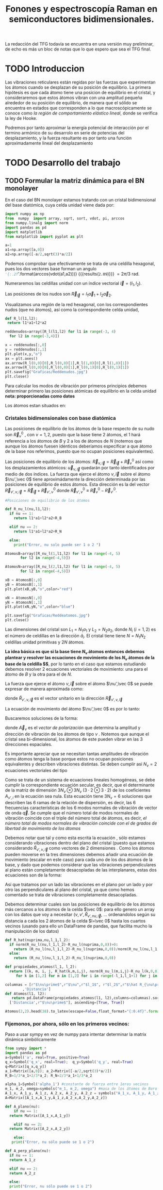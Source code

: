 #+TITLE: Fonones y espectroscopía Raman en semiconductores bidimensionales.
#+LaTeX_HEADER:\usepackage[12pt,paperwidth=22cm,paperheight=30cm,left=0.1cm,right=0.1cm,top=0.1cm, bottom=0.1cm]{geometry}
#+LaTeX_HEADER:\usepackage[utf8]{inputenc}
#+LaTeX_HEADER:\usepackage{siunitx}
#+LaTeX_HEADER:\usepackage{amsmath}
#+LaTeX_HEADER:\usepackage{booktabs} %Publication quality tables in LaTeX.


\begin{abstract}
Los materiales bidimensionales (2D) como el grafeno son de gran interés tanto por sus
propiedades físicas exclusivas como por sus aplicaciones potenciales. El estudio de la dinámica de la red cristalina (fonones) de estos materiales es un requisito previo para entender su estabilidad estructural y propiedades térmicas, así como sus propiedades de transporte y ópticas.


Este Trabajo de Fin de Grado consiste en la computación de los modos vibracionales de
materiales semiconductores 2D y su correlación con los observables relevantes para la interpretación
de los experimentos de dispersión de luz.

\end{abstract}

\color{blue}
La redacción del TFG todavía se encuentra en una versión muy preliminar, de echo es más un bloc de notas que lo que espero que sea el TFG final.
\normalcolor

\newpage

* Bibliografía y apuntes de repaso                    :noexport:
** Bibliografia basica
  - [[file:Bibliografia/wirtz2004.pdf][wirtz2004]] 
  - [[file:Bibliografia/Phonons_ Theory and Experiments I_ Lattice Dynamics and Models of Interatomic Forces.pdf][Phonons Theory]]
** Repaso de Estado Sólido 
  - [[file:~/Documents/Fisica/Biblioteca/Estat_Solid/Apunts/FES0910_PortadaxTema_01.pdf][Tema 1 de Estado Sólido]]
  - [[file:~/Documents/Fisica/Biblioteca/Estat_Solid/Apunts/FES0910_Tema02.pdf][Tema2. Vibraciones atómicas en cristales]]


* Pruebas varias (para probar org-mode, el uso de diversos lenguajes, etc.)  :noexport:

** Probando que funciona bien Wolfram Language 

#+begin_src mathematica :results latex :export both
FourierTransform[Cos[x],x,w] // TeXForm
#+end_src

#+RESULTS:
#+begin_export latex
\sqrt{\frac{\pi }{2}} \delta (w-1)+\sqrt{\frac{\pi }{2}} \delta (w+1)
#+end_export

  


* TODO Introduccion
Las vibraciones reticulares están regidas por las fuerzas que experimentan los átomos cuando se desplazan de su posición de equilibrio. La primera hipótesis es que cada átomo tiene una posicion de equilibrio en el cristal, y consideraremos que estos átomos vibran con una amplitud pequeña alrededor de su posición de equilibrio, de manera que el sólido se encuentra en estados que corresponden a lo que macroscópicamente se conoce como /la región de comportamiento elástico lineal/, donde se verifica la ley de Hooke.

Podremos por tanto aproximar la energía potencial de interacción por el termino armónico de su desarrolo en serie de potencias del desplazamiento, y la fuerza resultante es por tanto una función aproximadamente lineal del desplazamiento


* TODO Desarrollo del trabajo
   
** TODO Formular la matriz dinámica para el BN  monolayer
  En el caso del BN monolayer estamos tratando con un cristal bidimensional del base diatómica, cuya celda unidad viene dada por:

\begin{equation}
\vec a_1=a(1,0);\qquad\vec a_2=a\left(-\frac{1}{2},\frac{\sqrt{3}}{2}\right)
\end{equation}


#+begin_src python :session :results output :exports both
  import numpy as np
  from  numpy  import array, sqrt, sort, vdot, pi, arccos
  from numpy.linalg import norm
  import pandas as pd
  import matplotlib
  from matplotlib import pyplot as plt

  a=1 
  a1=np.array([a,0])
  a2=np.array([-a/2,sqrt(3)*a/2])
#+end_src

#+RESULTS:

Podemos comprobar que efectivamente se trata de una celdilla hexagonal, pues los dos vectores base forman un angulo src_python[:session]{'{:.2f}'.format(arccos(vdot(a1,a2)))} {{{results(=2.09=)}}}    $= 2\pi/3$ rad.


Numeraremos las celdillas unidad con un índice vectorial $\vec l=\left( l_1, l_2\right)$.

Las posiciones de los nudos son $\vec R_{\vec l}=l_1\vec{a}_1+l_2\vec{a}_2$.

Visualizamos una región de la red hexagonal, con los correspondientes nudos (que no átomos), así como la correspondiente celda unidad,

\vspace{0.5cm}
#+LATEX:\begin{minipage}{0.6\textwidth}   
#+begin_src python :session :results none :exports both
  def R_l(l1,l2):
   return l1*a1+l2*a2 

  reddenudos=array([R_l(l1,l2) for l1 in range(-3, 4)
    for l2 in range(-3,4)])

  x = reddenudos[:,0]
  y = reddenudos[:,1]
  plt.plot(x,y,"o")
  ax = plt.axes()
  ax.arrow(R_l(0,0)[0],R_l(0,0)[1],R_l(1,0)[0],R_l(1,0)[1])
  ax.arrow(R_l(0,0)[0],R_l(0,0)[1],R_l(0,1)[0],R_l(0,1)[1])
  plt.savefig("Graficas/Reddenudos.jpg")
  plt.close()
#+end_src

#+LATEX:\end{minipage}\begin{minipage}{0.4\textwidth}
#+ATTR_ORG: :width 480
[[file:Graficas/Reddenudos.jpg]]
#+LATEX:\end{minipage}

\newpage

Para calcular los modos de vibración por primeros principios debemos determinar primero las posiciones atómicas de equilibrio  en la celda unidad **nota: proporcionadas como datos**

Los átomos estan situados en:

\begin{equation}
\begin{aligned}
\vec R_B&=\frac{1}{3}\vec{a_1}+2\vec{a_2}\\
\vec R_N&=\frac{2}{3}\vec{a_1}+\frac{1}{3}\vec{a_2}
\end{aligned}
\end{equation}

#+begin_src python :session :results none :exports none
  R_B=1/3*a1+2/3*a2
  R_N=2/3*a1+1/3*a2
#+end_src



*** Cristales bidimensionales con base diatómica


Las posiciones de equilibrio de los átomos de la base respecto de su nudo son $\vec{R}_\nu^0$ , con $\nu=1,2$, puesto que la base tiene 2 átomos, el $1$ hará referencia a los átomos de $B$ y $2$ a los de átomos de $N$ (notemos que aunque los átomos fuesen idénticos deberíamos especificar a que átomo de la base nos referimos, puesto que no ocupan posiciones equivalentes).


Las posiciones de equilibrio de los átomos: $\vec R_{\nu,\vec l}=\vec{R}_{\vec{l}} + \vec R_\nu^0$  así como los desplazamientos atómicos: $\vec u_{\nu,\vec l}$ quedarán por tanto identificados por medio de dos índices. La fuerza que ejerce el átomo $\nu,\vec l$ sobre el átomo $\nu',\vec 0$ tiene aproximádamente la dirección determinada por las posiciones de equilibrio de estos átomos. Esta dirección es la del vector $\vec R_{\nu',\nu,\vec l}=\vec{R}_{\vec l} +\vec R_{\nu',\nu}^0$ donde $\vec R_{\nu',\nu}^0\equiv\vec R_\nu^0-\vec R_{\nu'}^0$.

#+LATEX:\begin{minipage}{0.55\textwidth}   
#+begin_src python :session :results none :exports both
  #Posiciones de equilibrio de los átomos

  def R_nu_l(nu,l1,l2):
    if nu == 1:
      return l1*a1+l2*a2+R_B

    elif nu == 2:
      return l1*a1+l2*a2+R_N

    else:
      print("Error, nu solo puede ser 1 o 2 ")

  AtomosB=array([R_nu_l(1,l1,l2) for l1 in range(-4, 5)
		 for l2 in range(-4,5)])

  AtomosN=array([R_nu_l(2,l1,l2) for l1 in range(-4, 5)
		 for l2 in range(-4,5)])

  xB = AtomosB[:,0]
  yB = AtomosB[:,1]
  plt.plot(xB,yB,"o",color="red")

  xN = AtomosN[:,0]
  yN = AtomosN[:,1]
  plt.plot(xN,yN,"o",color="blue")

  plt.savefig("Graficas/Reddeatomos.jpg")
  plt.close()
#+end_src

#+RESULTS:

#+LATEX:\end{minipage}\begin{minipage}{0.4\textwidth}   
#+ATTR_ORG: :width 480
[[file:Graficas/Reddeatomos.jpg]]
#+LATEX:\end{minipage}

\vspace{0.5cm}
Las dimensiones del cristal son $L_1=N_1 a_1$ y $L_2=N_2 a_2$, donde $N_i$ ($i=1,2$) es el número de celdillas en la dirección $\hat a_i$. El cristal tiene tiene $N=N_1N_2$ celdillas unidad primitivas y $2N$ átomos.

\newpage

*La idea básica es que si la base tiene $N_\nu$ átomos entonces debemos plantear y resolver las ecuaciones de movimiento de los $N_{\nu}$ átomos de la base de la celdilla $\vec 0$*, por lo tanto en el caso que estamos estudiando debemos resolver 2 ecuaciones vectoriales de movimiento: una para el átomo de $B$ y la otra para el de $N$.

La fuerza que ejerce el átomo $\nu,\vec l$ sobre el átomo $\nu',\vec 0$ se puede expresar de manera aproximada como:

\begin{equation*}
F_{\nu',\vec 0,\nu,\vec l}=\alpha_{\nu',\nu,\vec l}\left(\hat R_{\nu',\nu,\vec l}\otimes\hat R_{\nu',\nu,\vec l}\right)\cdot\left(\vec u_{\nu,\vec l}-\vec u_{\nu',\vec 0}\right)
\end{equation*}

donde $\hat R_{\nu',\nu,\vec l}$ es el vector unitario en la dirección $\vec R_{\nu',\nu,\vec l}$

La ecuación de movimiento del átomo $\nu',\vec 0$ es por lo tanto:

\begin{equation*}
m_{\nu'}\ddot{\vec u}_{\nu',\vec 0}=\sum_{\nu,\vec l}\alpha_{\nu',\nu,\vec l}\left(\hat R_{\nu',\nu,\vec l}\otimes\hat R_{\nu',\nu,\vec l}\right)\cdot\left(\vec u_{\nu,\vec l}-\vec u_{\nu',\vec 0}\right)
\end{equation*}


Buscaremos soluciones de la forma:

\begin{equation*}
\vec u_ {\nu,\vec l}=\vec A_\nu e^{i\left(\vec q\cdot\vec R_{\vec l}-\omega t\right)}
\end{equation*}

donde $\vec A_\nu$ es el /vector de polarización/ que determina la amplitud y dirección de vibración de los átomos de tipo $\nu$ . Notemos que aunque el cristal sea bi-dimensional, los átomos de este pueden vibrar en las 3 direcciones espaciales.

Es importante apreciar que se necesitan tantas amplitudes de vibración como átomos tenga la base porque estos no ocupan posiciones equivalentes y describen vibraciones distintas. Se deben cumplir así $N_\nu=2$ ecuaciones vectoriales del tipo

\begin{equation}\boxed{
-m_{\nu^{\prime}}\omega^2\vec A_{\nu'}=\sum_{\nu,\vec l}\alpha_{\nu',\nu,\vec l}\left(\hat R_{\nu',\nu,\vec l}\otimes\hat R_{\nu',\nu,\vec l}\right)\cdot\left(\vec A_{\nu}e^{i\vec q\cdot\vec R_{\vec l}}-\vec A_{\nu\prime}\right)}
\label{eq1}
\end{equation}

Como se trata de un sistema de ecuaciones lineales homogéneas, se debe cumplir la correspondiente ecuación secular, es decir, que el determinante de la matriz de dimensión $3N_\nu\otimes 3N_\nu$ ($3\cdot2\otimes 3\cdot2$) de los coeficientes $A_{\nu',i}$ en la ecuación \ref{eq1} sea nula. Esta ecuación tiene $3 N_\nu=6$ soluciones que describen las $6$ ramas de la relación de dispersión, es decir, las $6$ frecuencias características de los $6$ modos normales de vibración de vector de onda $\vec q$. Se cumple que el número total de modos normales de vibración coincide con el triple del número total de átomos, es decir, \textit{el número total de modos normales de vibración coincide con el de grados de libertad de movimiento de los átomos}

Debemos notar que tal y como esta escrita la ecuación \ref{eq1}, sólo estamos considerando vibraciones dentro del plano del cristal (puesto que estamos considerando $\hat R_{\nu',\nu,\vec l}$ como vectores de 2 dimensiones . Como los átomos pueden moverse en la tres dimensiones debemos añadir una ecuación de movimiento (escalar en este caso) para cada uno de los dos átomos de la base, y dado que podemos considerar que las vibraciones perpendiculares al plano están completamente desacopladas de las interplanares, estas dos ecuaciones son de la forma:

\begin{equation}
-m_{\nu\prime}\omega^2A_{\nu\prime}=\sum_{\nu,\vec l}\alpha_{\nu\prime,\nu,\vec l}\left(\vec A_{\nu}e^{i\vec q\cdot\vec R_{\vec l}}-\vec A_{\nu\prime}\right)}
\end{equation}

Así que tratamos por un lado las vibraciones en el plano por un lado y por otro las perpendiculares al plano del cristal, ya que como hemos comentado se trata de vibraciones completamente desacopladas.


Debemos determinar cuales son las posiciones de equilibrio de los átomos más cercanos a los átomos de la celda $\vec 0$: para ello genero un array con los datos que voy a necesitar ($\nu, \nu',\hat R_{\nu\prime,nu,\vec l}$, ... ordenandolos según su distancia a cada los 2 átomos de la celda  $l=\vec 0$ hasta los cuartos vecinos (usando para ello un DataFrame de pandas, que facilita mucho la manipulación de los datos)


#+begin_src python :session :results latex :exports both
  def R_hat(nuprima,nu,l_1,l_2):
    if norm(R_nu_l(nu,l_1,l_2)-R_nu_l(nuprima,0,0))>0:
      return (R_nu_l(nu,l_1,l_2)-R_nu_l(nuprima,0,0))/norm(R_nu_l(nu,l_1,l_2)-R_nu_l(nuprima,0,0))
    else:
      return (R_nu_l(nu,l_1,l_2)-R_nu_l(nuprima,0,0))

  def propiedades_atomos(l_1, l_2):
    return [(k, m, i, j, R_hat(k,m,i,j), norm(R_nu_l(m,i,j)-R_nu_l(k,0,0)))
       for k in [1,2] for m in [1,2] for i in range(-l_1,l_1+1) for j in range(-l_2,l_2+1)]

  columnas = [r"$\nu\prime$",r"$\nu",r"$l_1$", r"$l_2$",r"$\hat R_{\nu\prime,\nu,\vec l}$"
	      ,'Distancia']
  def Atomos(l1, l2):
     return pd.DataFrame(propiedades_atomos(l1, l2),columns=columnas).sort_values(
	['Distancia',r"$\nu\prime$"], ascending=[True, True])

  Atomos(2,2).head(38).to_latex(escape=False,float_format="{:0.4f}".format,index=False)
#+end_src

#+RESULTS:
#+begin_export latex
\begin{tabular}{rrrrlr}
\toprule
 $\nu\prime$ &  $\nu &  $l_1$ &  $l_2$ &             $\hat R_{\nu\prime,\nu,\vec l}$ &  Distancia \\
\midrule
           1 &     1 &      0 &      0 &                                  [0.0, 0.0] &     0.0000 \\
           2 &     2 &      0 &      0 &                                  [0.0, 0.0] &     0.0000 \\
           1 &     2 &     -1 &      0 &                 [-0.8660254037844387, -0.5] &     0.5774 \\
           1 &     2 &      0 &      0 &                  [0.8660254037844387, -0.5] &     0.5774 \\
           1 &     2 &      0 &      1 &                                  [0.0, 1.0] &     0.5774 \\
           2 &     1 &      0 &     -1 &                                 [0.0, -1.0] &     0.5774 \\
           2 &     1 &      0 &      0 &                  [-0.8660254037844387, 0.5] &     0.5774 \\
           2 &     1 &      1 &      0 &                   [0.8660254037844387, 0.5] &     0.5774 \\
           1 &     1 &     -1 &     -1 &  [-0.5000000000000001, -0.8660254037844387] &     1.0000 \\
           1 &     1 &      0 &     -1 &   [0.5000000000000001, -0.8660254037844387] &     1.0000 \\
           1 &     1 &      0 &      1 &   [-0.5000000000000001, 0.8660254037844387] &     1.0000 \\
           1 &     1 &      1 &      1 &    [0.5000000000000001, 0.8660254037844387] &     1.0000 \\
           2 &     2 &     -1 &     -1 &  [-0.5000000000000001, -0.8660254037844387] &     1.0000 \\
           2 &     2 &      0 &     -1 &   [0.5000000000000001, -0.8660254037844387] &     1.0000 \\
           2 &     2 &      0 &      1 &   [-0.5000000000000001, 0.8660254037844387] &     1.0000 \\
           2 &     2 &      1 &      1 &    [0.5000000000000001, 0.8660254037844387] &     1.0000 \\
           1 &     1 &     -1 &      0 &                                 [-1.0, 0.0] &     1.0000 \\
           1 &     1 &      1 &      0 &                                  [1.0, 0.0] &     1.0000 \\
           2 &     2 &     -1 &      0 &                                 [-1.0, 0.0] &     1.0000 \\
           2 &     2 &      1 &      0 &                                  [1.0, 0.0] &     1.0000 \\
           1 &     2 &     -1 &     -1 &                                 [0.0, -1.0] &     1.1547 \\
           1 &     2 &     -1 &      1 &                  [-0.8660254037844387, 0.5] &     1.1547 \\
           1 &     2 &      1 &      1 &                   [0.8660254037844387, 0.5] &     1.1547 \\
           2 &     1 &     -1 &     -1 &                 [-0.8660254037844387, -0.5] &     1.1547 \\
           2 &     1 &      1 &     -1 &                  [0.8660254037844387, -0.5] &     1.1547 \\
           2 &     1 &      1 &      1 &                                  [0.0, 1.0] &     1.1547 \\
           1 &     2 &     -2 &     -1 &  [-0.6546536707079772, -0.7559289460184545] &     1.5275 \\
           1 &     2 &      0 &     -1 &   [0.6546536707079772, -0.7559289460184545] &     1.5275 \\
           1 &     2 &      0 &      2 &   [-0.3273268353539886, 0.9449111825230679] &     1.5275 \\
           1 &     2 &      1 &      2 &    [0.3273268353539886, 0.9449111825230679] &     1.5275 \\
           2 &     1 &     -1 &     -2 &   [-0.3273268353539886, -0.944911182523068] &     1.5275 \\
           2 &     1 &      0 &     -2 &    [0.3273268353539886, -0.944911182523068] &     1.5275 \\
           2 &     1 &      0 &      1 &   [-0.6546536707079772, 0.7559289460184545] &     1.5275 \\
           2 &     1 &      2 &      1 &    [0.6546536707079772, 0.7559289460184545] &     1.5275 \\
           1 &     2 &     -2 &      0 &  [-0.9819805060619656, -0.1889822365046136] &     1.5275 \\
           1 &     2 &      1 &      0 &   [0.9819805060619656, -0.1889822365046136] &     1.5275 \\
           2 &     1 &     -1 &      0 &   [-0.9819805060619656, 0.1889822365046136] &     1.5275 \\
           2 &     1 &      2 &      0 &    [0.9819805060619656, 0.1889822365046136] &     1.5275 \\
\bottomrule
\end{tabular}
#+end_export

\newpage

*** Fijemonos, por ahora, sólo en los primeros vecinos:

\color{blue}
Paso a usar sympy en vez de numpy para intentar determinar la matrix dinámica simbólicamente
\normalcolor

#+begin_src python :session :results latex :exports both
  from sympy import *
  import pandas as pd
  a=Symbol('a', real=True, positive=True)
  q_x=Symbol('q_x', real=True);  q_y=Symbol('q_y', real=True)
  q=Matrix([q_x,q_y])
  a_1=Matrix([a,0]); a_2=Matrix([-a/2,sqrt(3)*a/2])
  R_B=1/3*a_1+2/3*a_2; R_N=2/3*a_1+1/3*a_2

  alpha_1=Symbol('alpha_1') #constante de fuerza entre 1eros vecinos
  m_1, m_2, omega=symbols("m_1, m_2, omega") #masa de los átomos de Boro y N.
  A_1_x, A_1_y, A_1_z, A_2_x, A_2_y, A_2_z = symbols("A_1_x, A_1_y, A_1_z, A_2_x, A_2_y, A_2_z")
  A=Matrix([A_1_x,A_1_y,A_1_z,A_2_x,A_2_y,A_2_z])

  def A_plano(nu):
      if nu == 1:
	return Matrix([A_1_x,A_1_y])

      elif nu == 2:
	return Matrix([A_2_x,A_2_y])

      else:
	 print("Error, nu sólo puede se 1 o 2")

  def A_perp_plano(nu):
    if nu == 1:
	return A_1_z

    elif nu == 2:
	return A_2_z

    else:
	print("Error, nu sólo puede se 1 o 2")


  def R_l(l_1,l_2):
    return l_1*a_1+l_2*a_2

  def R_nu_l(nu,l_1,l_2):
    if nu == 1:
      return l_1*a_1+l_2*a_2+R_B

    elif nu == 2:
      return l_1*a_1+l_2*a_2+R_N

    else:
      print("Error, nu solo puede ser 1 o 2 ")

  def R_hat(nuprima,nu,l_1,l_2):
    if (R_nu_l(nu,l_1,l_2)-R_nu_l(nuprima,0,0)).norm()>0:
      return (R_nu_l(nu,l_1,l_2)-R_nu_l(nuprima,0,0))/(R_nu_l(nu,l_1,l_2)-R_nu_l(nuprima,0,0)).norm()

    else:
      return (R_nu_l(nu,l_1,l_2)-R_nu_l(nuprima,0,0))

  def propiedades_atomos(l_1, l_2):
    return [(k, m, i, j, R_hat(k,m,i,j)*R_hat(k,m,i,j).T*
	   (A_plano(m)*exp(I*q.dot(R_l(i,j)))-A_plano(k)), Matrix([A_perp_plano(m)*exp(I*q.dot(R_l(i,j)))
	    -A_perp_plano(k)]), (R_nu_l(m,i,j)-R_nu_l(k,0,0)).norm()/a) for k in [1,2] for m in [1,2]
	     for i in range(-l_1,l_1+1) for j in range(-l_2,l_2+1)]

  columnas = [r"$\nu\prime$",r"$\nu",r"$l_1$", r"$l_2$",'Ecuación','Ecuación perp.','Distancia']

  def Atomos(l_1, l_2):
    return pd.DataFrame(propiedades_atomos(l_1, l_2),columns=columnas).sort_values(
      ['Distancia',r"$\nu\prime$"], ascending=[True, True])

  PrimerosVecinosBoro= Atomos(1,1)[(Atomos(1,1)['Distancia']<0.9) &
			    (Atomos(1,1)['Distancia']>0) & (Atomos(1,1)[r"$\nu\prime$"]==1)]

  PrimerosVecinosNitrogeno= Atomos(1,1)[(Atomos(1,1)['Distancia']<0.9) &
			    (Atomos(1,1)['Distancia']>0) & (Atomos(1,1)[r"$\nu\prime$"]==2)]

  SegundosVecinosBoro= Atomos(1,1)[(Atomos(1,1)['Distancia']>0.9) &
			    (Atomos(1,1)['Distancia']<1.1) & (Atomos(1,1)[r"$\nu\prime$"]==1)]

  SegundosVecinosNitrogeno= Atomos(1,1)[(Atomos(1,1)['Distancia']>0.9) &
			    (Atomos(1,1)['Distancia']<1.1) & (Atomos(1,1)[r"$\nu\prime$"]==2)]

  TercerosVecinosBoro= Atomos(1,1)[(Atomos(1,1)['Distancia']>1.1) &
			    (Atomos(1,1)['Distancia']<1.5) & (Atomos(1,1)[r"$\nu\prime$"]==1)]

  TercerosVecinosNitrogeno= Atomos(1,1)[(Atomos(1,1)['Distancia']> 1.1) &
			    (Atomos(1,1)['Distancia']<1.5) & (Atomos(1,1)[r"$\nu\prime$"]==2)]

  CuartosVecinosBoro= Atomos(2,2)[(Atomos(2,2)['Distancia']>1.5) &
			    (Atomos(2,2)['Distancia']<1.7) & (Atomos(2,2)[r"$\nu\prime$"]==1)]

  CuartosVecinosNitrogeno= Atomos(2,2)[(Atomos(2,2)['Distancia']> 1.5) &
			    (Atomos(2,2)['Distancia']<1.7) & (Atomos(2,2)[r"$\nu\prime$"]==2)]


#+end_src   

#+RESULTS:
#+begin_export latex
#+end_export

#+begin_src python :session :results none :exports both
	M=PrimerosVecinosBoro['Ecuación'].sum().row_insert(2,PrimerosVecinosBoro['Ecuación perp.'].sum()).row_insert(
	    3,PrimerosVecinosNitrogeno['Ecuación'].sum()).row_insert(
		5,PrimerosVecinosNitrogeno['Ecuación perp.'].sum())
#+end_src

#+RESULTS:

\begin{equation}
\left[\begin{matrix}- 1.5 A_{1 x} + 0.75 A_{2 x} + 0.75 A_{2 x} e^{- i a q_{x}} - 0.25 \sqrt{3} \left(- A_{1 y} + A_{2 y}\right) + 0.25 \sqrt{3} \left(- A_{1 y} + A_{2 y} e^{- i a q_{x}}\right)\\- 1.5 A_{1 y} + 1.0 A_{2 y} e^{i \left(- \frac{a q_{x}}{2} + \frac{\sqrt{3} a q_{y}}{2}\right)} + 0.25 A_{2 y} + 0.25 A_{2 y} e^{- i a q_{x}} - 0.25 \sqrt{3} \left(- A_{1 x} + A_{2 x}\right) + 0.25 \sqrt{3} \left(- A_{1 x} + A_{2 x} e^{- i a q_{x}}\right)\\- 3 A_{1 z} + A_{2 z} e^{i \left(- \frac{a q_{x}}{2} + \frac{\sqrt{3} a q_{y}}{2}\right)} + A_{2 z} + A_{2 z} e^{- i a q_{x}}\\0.75 A_{1 x} e^{i a q_{x}} + 0.75 A_{1 x} - 1.5 A_{2 x} - 0.25 \sqrt{3} \left(A_{1 y} - A_{2 y}\right) + 0.25 \sqrt{3} \left(A_{1 y} e^{i a q_{x}} - A_{2 y}\right)\\1.0 A_{1 y} e^{i \left(\frac{a q_{x}}{2} - \frac{\sqrt{3} a q_{y}}{2}\right)} + 0.25 A_{1 y} e^{i a q_{x}} + 0.25 A_{1 y} - 1.5 A_{2 y} - 0.25 \sqrt{3} \left(A_{1 x} - A_{2 x}\right) + 0.25 \sqrt{3} \left(A_{1 x} e^{i a q_{x}} - A_{2 x}\right)\\A_{1 z} e^{i \left(\frac{a q_{x}}{2} - \frac{\sqrt{3} a q_{y}}{2}\right)} + A_{1 z} e^{i a q_{x}} + A_{1 z} - 3 A_{2 z}\end{matrix}\right]
\end{equation}

#+begin_src python :session :results none :exports both
  Mat_Din_primeros_vecinos=(alpha_1*Matrix([M[i].coeff(j) for i in range(0,6) for j
    in [A_1_x, A_1_y, A_1_z, A_2_x, A_2_y,A_2_z]]).reshape(6,6)-
       diag(m_1*omega**2,m_1*omega**2,m_1*omega**2,m_2*omega**2,m_2*omega**2, m_2*omega**2))
#+end_src

\newpage

\begin{sideways}
\begin{minipage}{\textheight}
\begin{scriptsize}
\begin{equation}
\setlength{\arraycolsep}{1pt}
\renewcommand{\arraystretch}{0.8}
\left[\begin{matrix}- 1.5 \alpha_{1} - m_{1} \omega^{2} & 0 & 0 & \alpha_{1} \left(0.75 + 0.75 e^{- i a q_{x}}\right) & 0 & 0\\0 & - 1.5 \alpha_{1} - m_{1} \omega^{2} & 0 & 0 & \alpha_{1} \left(1.0 e^{i \left(- \frac{a q_{x}}{2} + \frac{\sqrt{3} a q_{y}}{2}\right)} + 0.25 + 0.25 e^{- i a q_{x}}\right) & 0\\0 & 0 & - 3 \alpha_{1} - m_{1} \omega^{2} & 0 & 0 & \alpha_{1} \left(e^{i \left(- \frac{a q_{x}}{2} + \frac{\sqrt{3} a q_{y}}{2}\right)} + 1 + e^{- i a q_{x}}\right)\\\alpha_{1} \left(0.75 e^{i a q_{x}} + 0.75\right) & 0 & 0 & - 1.5 \alpha_{1} - m_{2} \omega^{2} & 0 & 0\\0 & \alpha_{1} \left(1.0 e^{i \left(\frac{a q_{x}}{2} - \frac{\sqrt{3} a q_{y}}{2}\right)} + 0.25 e^{i a q_{x}} + 0.25\right) & 0 & 0 & - 1.5 \alpha_{1} - m_{2} \omega^{2} & 0\\0 & 0 & \alpha_{1} \left(e^{i \left(\frac{a q_{x}}{2} - \frac{\sqrt{3} a q_{y}}{2}\right)} + e^{i a q_{x}} + 1\right) & 0 & 0 & - 3 \alpha_{1} - m_{2} \omega^{2}\end{matrix}\right]
\end{equation}
\end{scriptsize}
\end{minipage}
\end{sideways}





*** Con numpy :noexport:   
#+begin_src python :session :results latex :exports none
  PrimerosVecinosBoro=  Atomos(1,1)[(Atomos(1,1)['Distancia']<0.9) &
			    (Atomos(1,1)['Distancia']>0) & (Atomos(1,1)[r"$\nu\prime$"]==1)]

  PrimerosVecinosBoro.to_latex(escape=False,index=False)
#+end_src

#+RESULTS:
#+begin_export latex
#+end_export


- Podemos observar que para $\nu\prime=1$, el átomo de Boro, de la celdilla $\vec l=\vec 0$, tenemos $3$ $p.v$, $3$ átomos de $N$, uno que pertenece a la misma celda $\vec l=\vec 0$ y otros dos de celdillas contiguas. \color{red}Considerando que $\alpha_{1,2,(1,0)}=\alpha_{1,2,(0,-1)}$ por simetria, ya que se estamos hablando de la interacción entre dos átomos de $B$ y $N$ de celdas contiguas, y diferente a $\alpha_{1,2,(0,0)}$, pues en este caso los aomos $B$ y $N$ pertenecen a la misma base (mirar enlaces de BN, hibridaciones, etc.) \normalcolor


\begin{equation}
\begin{aligned}
-m_1\omega^2
\begin{pmatrix}
{A_1}_x\\
{A_1}_y
\end{pmatrix}& =\alpha_{1,2,(0,0)}\left(\hat R_{1,2,(0,0)}\otimes\hat R_{1,2,(0,0)}\right)\cdot
\left(\begin{pmatrix}
{A_2}_x\\
{A_2}_y
\end{pmatrix}-\begin{pmatrix}
{A_1}_x\\
{A_1}_y\end{pmatrix}\right)+\\
 &+\alpha_{1,2(1,0)}\left(\hat R_{1,2,(1,0)}\otimes\hat R_{1,2,(1,0)}\right)\cdot
\left(\begin{pmatrix}
{A_2}_x\\
{A_2}_y\\
\end{pmatrix}\cdot e^{i \vec q\cdot \vec a_1}-\begin{pmatrix}
{A_1}_x\\
{A_1}_y\end{pmatrix}\right)\right)\\
 &+\alpha_{1,2(0,-1)}\left(\hat R_{1,2,(0,-1)}\otimes\hat R_{1,2,(0,-1)}\right)\cdot
\left(\begin{pmatrix}
{A_2}_x\\
{A_2}_y
\end{pmatrix}\cdot e^{-i \vec q\cdot \vec a_2 }-\begin{pmatrix}
{A_1}_x\\
{A_1}_y\end{pmatrix}\right)
\end{aligned}
\end{equation}

- Igualmente, para $\nu\prime=2$, el átomo de $N$ de la celdilla $\vec l=\vec 0$ tenemos $3$ átomos de $B$ como primeros vecinos

\begin{equation}
\begin{aligned}
-m_2\omega^2
\begin{pmatrix}
{A_2}_x\\
{A_2}_y
\end{pmatrix}& =\alpha_{2,1,(0,0)}\left(\hat R_{2,1,(0,0)}\otimes\hat R_{2,1,(0,0)}\right)\cdot
\left(\begin{pmatrix}
{A_1}_x\\
{A_1}_y
\end{pmatrix}-\begin{pmatrix}
{A_2}_x\\
{A_2}_y\end{pmatrix}\right)+\\
 &+\alpha_{2,1,(-1,0)}\left(\hat R_{2,1,(-1,0)}\otimes\hat R_{2,1,(-1,0)}\right)\cdot
\left(\begin{pmatrix}
{A_1}_x\\
{A_1}_y\\
\end{pmatrix}\cdot e^{-i \vec q\cdot \vec a_1}-\begin{pmatrix}
{A_1}_x\\
{A_1}_y\end{pmatrix}\right)\right)\\
 &+\alpha_{2,1,(0,1)}\left(\hat R_{2,1,(0,1)}\otimes\hat R_{2,1,(0,1)}\right)\cdot
\left(\begin{pmatrix}
{A_1}_x\\
{A_1_y
\end{pmatrix}\cdot e^{i \vec q\cdot \vec a_2}-\begin{pmatrix}
{A_2}_x\\
{A_2}_y\end{pmatrix}\right)
\end{aligned}
\end{equation}





** Matriz dinámica                                                 :noexport:

   donde el miembro de la derecha es el producto de la conocida como matriz dinámica del cristal por la amplitud de las vibraciones. La matriz dinámica suele escribirse como la suma de contribuciones de primersos vecinos, segundos vecinoss, etc., de los átomos $\nu,\vec 0$.

Puesto que representa un sistema de 6, en nuestro caso, ecuaciones lineales homogeneas (en las icongnitas que son las componenetes del vector $\vec A$ su solución no trivial exige que el determinante de los coeficientes sea nulo, es decir que se cumpla la ecuación secular:

\begin{equation}
m\omega^2 .....
\end{equation}

Dado que la matriz dinámica es de dimensión $6x6$, la ecuación secular tiene 6 soluciones que describen las 6 ramas de la relación de dispersión, es decir. las 6 frecuencias características de los 6 modos norales de vibración del vecor de ondas $\vec q$.


Por lo general, la orientación relativa entre el vector de ondas $\vec q$ y el vector de polarización $\vec A(\vec q, p)$, donde p=1,..6 es un índice que identifica la rama, es arbritaria. Aquellos modos en los que $\vec q$ y $\vec A(\vec q, p)$ sean paralelos se denominan /modos longitudinales/; y aquellos en los que sean perpendiculares se denominan /modos transversales/.


Las frecuencias $\omega$ de los fonones en función del vector de ondas $\vec q$ son soluciones de la ecuación secular:

\begin{equation}
\det\left|\frac{1}{\sqrt{M_sM_t}}C^{\alpha\beta}_{st}\left(\vec q\right)-\omega^2\left(\vec q\right)\right| 
\end{equation}

donde $M_s$ y $M_t$ denotan las masas atómicas de los átoos $s$ y $t$ y la matriz dinámica esta definida cómo:

\begin{equation}
C^{\alpha\beta}_{st}\left(\vec q\right)=\frac{\partial^2E}{\partial u^{*\alpha}_s\left(\vec q\right)\partial u^{\beta}_{t}\left(\vec q\right)}
\end{equation}

donde $u^{*\alpha}_{s} representa el desplazamiento del átomo $s$ en la dirección $\alpha$ y la segunda derivada de la energía corresponde al cambio de la fuerza que actua en el átomo $t$ en la dirección $\beta$ respecto al desplazamiento del átomo $s$ en la dirección $\alpha$
